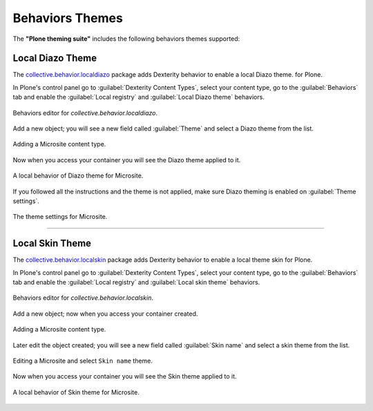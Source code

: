 .. _behaviors-themes:


Behaviors Themes
================

The **"Plone theming suite"** includes the following behaviors themes supported:


Local Diazo Theme
-----------------

The `collective.behavior.localdiazo <https://pypi.org/project/collective.behavior.localdiazo>`_ 
package adds Dexterity behavior to enable a local Diazo theme. for Plone.

In Plone's control panel go to :guilabel:`Dexterity Content Types`, select your content type, go 
to the :guilabel:`Behaviors` tab and enable the :guilabel:`Local registry` and :guilabel:`Local Diazo theme` 
behaviors.

.. figure:: ../../_static/collective_behavior_localdiazo_00.png
  :align: center
  :width: 75%
  :alt: Behaviors editor for "collective.behavior.localdiazo"

  Behaviors editor for *collective.behavior.localdiazo*.

Add a new object; you will see a new field called :guilabel:`Theme` and select a Diazo theme from 
the list.

.. figure:: ../../_static/collective_behavior_localdiazo_01.png
  :align: center
  :width: 75%
  :alt: Adding a Microsite content type

  Adding a Microsite content type.

Now when you access your container you will see the Diazo theme applied to it.

.. figure:: ../../_static/collective_behavior_localdiazo_02.png
  :align: center
  :width: 75%
  :alt: A local behavior of Diazo theme for Microsite

  A local behavior of Diazo theme for Microsite.

If you followed all the instructions and the theme is not applied, make sure Diazo theming is enabled 
on :guilabel:`Theme settings`.

.. figure:: ../../_static/collective_behavior_localdiazo_03.png
  :align: center
  :width: 75%
  :alt: The theme settings for Microsite

  The theme settings for Microsite.

----

Local Skin Theme
----------------

The `collective.behavior.localskin <https://pypi.org/project/collective.behavior.localskin>`_ package 
adds Dexterity behavior to enable a local theme skin for Plone.

In Plone's control panel go to :guilabel:`Dexterity Content Types`, select your content type, go to the 
:guilabel:`Behaviors` tab and enable the :guilabel:`Local registry` and :guilabel:`Local skin theme` behaviors.

.. figure:: ../../_static/collective_behavior_localskin_00.png
  :align: center
  :width: 75%
  :alt: Behaviors editor for "collective.behavior.localskin"

  Behaviors editor for *collective.behavior.localskin*.

Add a new object; now when you access your container created.

.. figure:: ../../_static/collective_behavior_localskin_01.png
  :align: center
  :width: 75%
  :alt: Adding a Microsite content type

  Adding a Microsite content type.

Later edit the object created; you will see a new field called :guilabel:`Skin name` and select a skin 
theme from the list.

.. figure:: ../../_static/collective_behavior_localskin_02.png
  :align: center
  :width: 75%
  :alt: Editing a Microsite and select "Skin name" theme

  Editing a Microsite and select ``Skin name`` theme.

Now when you access your container you will see the Skin theme applied to it.

.. figure:: ../../_static/collective_behavior_localskin_03.png
  :align: center
  :width: 75%
  :alt: A local behavior of Skin theme for Microsite

  A local behavior of Skin theme for Microsite.
